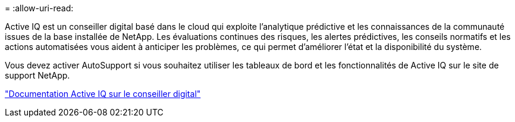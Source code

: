 = 
:allow-uri-read: 


Active IQ est un conseiller digital basé dans le cloud qui exploite l'analytique prédictive et les connaissances de la communauté issues de la base installée de NetApp. Les évaluations continues des risques, les alertes prédictives, les conseils normatifs et les actions automatisées vous aident à anticiper les problèmes, ce qui permet d'améliorer l'état et la disponibilité du système.

Vous devez activer AutoSupport si vous souhaitez utiliser les tableaux de bord et les fonctionnalités de Active IQ sur le site de support NetApp.

https://docs.netapp.com/us-en/active-iq/index.html["Documentation Active IQ sur le conseiller digital"^]
